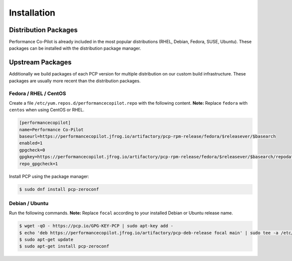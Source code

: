 Installation
############

Distribution Packages
*********************

Performance Co-Pilot is already included in the most popular distributions (RHEL, Debian, Fedora, SUSE, Ubuntu).
These packages can be installed with the distribution package manager.

Upstream Packages
*****************

Additionally we build packages of each PCP version for multiple distribution on our custom build infrastructure.
These packages are usually more recent than the distribution packages.

Fedora / RHEL / CentOS
----------------------

Create a file ``/etc/yum.repos.d/performancecopilot.repo`` with the following content.
**Note:** Replace ``fedora`` with ``centos`` when using CentOS or RHEL.

.. code-block:: ini

    [performancecopilot]
    name=Performance Co-Pilot
    baseurl=https://performancecopilot.jfrog.io/artifactory/pcp-rpm-release/fedora/$releasever/$basearch
    enabled=1
    gpgcheck=0
    gpgkey=https://performancecopilot.jfrog.io/artifactory/pcp-rpm-release/fedora/$releasever/$basearch/repodata/repomd.xml.key
    repo_gpgcheck=1

Install PCP using the package manager:

.. code-block:: bash

    $ sudo dnf install pcp-zeroconf

Debian / Ubuntu
---------------

Run the following commands.
**Note:** Replace ``focal`` according to your installed Debian or Ubuntu release name.

.. code-block:: bash

    $ wget -qO - https://pcp.io/GPG-KEY-PCP | sudo apt-key add -
    $ echo 'deb https://performancecopilot.jfrog.io/artifactory/pcp-deb-release focal main' | sudo tee -a /etc/apt/sources.list
    $ sudo apt-get update
    $ sudo apt-get install pcp-zeroconf
